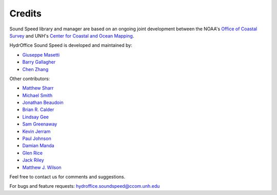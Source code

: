.. _credits-label:

*******
Credits
*******

Sound Speed library and manager are based on an ongoing joint development between the NOAA's `Office of Coastal Survey
<http://www.nauticalcharts.noaa.gov/>`_ and UNH's `Center for Coastal and Ocean Mapping <http://ccom.unh.edu>`_.


HydrOffice Sound Speed is developed and maintained by:

- `Giuseppe Masetti <mailto:gmasetti@ccom.unh.edu>`_

- `Barry Gallagher <mailto:barry.gallagher@noaa.gov>`_

- `Chen Zhang <mailto:chen.zhang@noaa.gov>`_

Other contributors:

- `Matthew Sharr <mailto:matthew.sharr@noaa.gov>`_

- `Michael Smith <mailto:msmith@ccom.unh.edu>`_

- `Jonathan Beaudoin <mailto:beaudoin@qps.nl>`_

- `Brian R. Calder <mailto:brc@ccom.unh.edu>`_

- `Lindsay Gee <mailto:lindsayjgee@gmail.com>`_

- `Sam Greenaway <mailto:samuel.greenaway@noaa.gov>`_

- `Kevin Jerram <mailto:kjerram@ccom.unh.edu>`_

- `Paul Johnson <mailto:pjohnson@ccom.unh.edu>`_

- `Damian Manda <damian.manda@noaa.gov>`_

- `Glen Rice <mailto:glen.rice@noaa.gov>`_

- `Jack Riley <mailto:jack.riley@noaa.gov>`_

- `Matthew J. Wilson <mailto:matthew.wilson@noaa.gov>`_

Feel free to contact us for comments and suggestions.


For bugs and feature requests: `hydroffice.soundspeed@ccom.unh.edu <mailto:hydroffice.soundspeed@ccom.unh.edu>`_